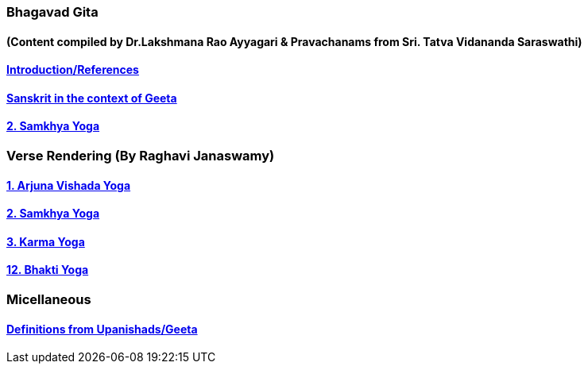 === Bhagavad Gita
==== (Content compiled by Dr.Lakshmana Rao Ayyagari & Pravachanams from Sri. Tatva Vidananda Saraswathi)

:linkcss:
:imagesdir: ./images
:stylesdir: stylesheets/
:stylesheet: colony.css
:data-uri:

==== link:./0-introduction.html[Introduction/References]
==== link:./0-Sanskrit.html[Sanskrit in the context of Geeta]
==== link:./2.samkya-yoga.html[2. Samkhya Yoga]


=== Verse Rendering (By Raghavi Janaswamy)
==== link:./1-verses-chapter-vishada-yoga.html[1. Arjuna Vishada Yoga]
==== link:./2-verses-samkya-yoga.html[2. Samkhya Yoga]
==== link:./3-verses-chapter-karma-yoga.html[3. Karma Yoga]
==== link:./12-verses-bhakti-yoga.html[12. Bhakti Yoga]

=== Micellaneous

==== link:./0-upnishads.html[Definitions from Upanishads/Geeta]




